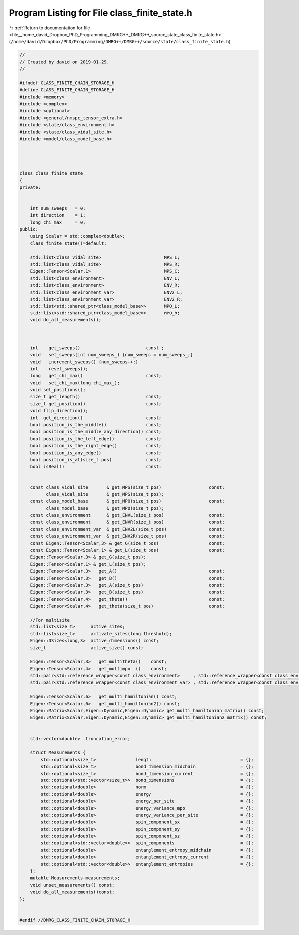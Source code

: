 
.. _program_listing_file__home_david_Dropbox_PhD_Programming_DMRG++_DMRG++_source_state_class_finite_state.h:

Program Listing for File class_finite_state.h
=============================================

|exhale_lsh| :ref:`Return to documentation for file <file__home_david_Dropbox_PhD_Programming_DMRG++_DMRG++_source_state_class_finite_state.h>` (``/home/david/Dropbox/PhD/Programming/DMRG++/DMRG++/source/state/class_finite_state.h``)

.. |exhale_lsh| unicode:: U+021B0 .. UPWARDS ARROW WITH TIP LEFTWARDS

.. code-block:: cpp

   //
   // Created by david on 2019-01-29.
   //
   
   #ifndef CLASS_FINITE_CHAIN_STORAGE_H
   #define CLASS_FINITE_CHAIN_STORAGE_H
   #include <memory>
   #include <complex>
   #include <optional>
   #include <general/nmspc_tensor_extra.h>
   #include <state/class_environment.h>
   #include <state/class_vidal_site.h>
   #include <model/class_model_base.h>
   
   
   
   
   class class_finite_state
   {
   private:
   
   
       int num_sweeps   = 0;
       int direction    = 1;
       long chi_max     = 0;
   public:
       using Scalar = std::complex<double>;
       class_finite_state()=default;
   
       std::list<class_vidal_site>                        MPS_L;   
       std::list<class_vidal_site>                        MPS_R;   
       Eigen::Tensor<Scalar,1>                            MPS_C;   
       std::list<class_environment>                       ENV_L;
       std::list<class_environment>                       ENV_R;
       std::list<class_environment_var>                   ENV2_L;
       std::list<class_environment_var>                   ENV2_R;
       std::list<std::shared_ptr<class_model_base>>       MPO_L;     
       std::list<std::shared_ptr<class_model_base>>       MPO_R;     
       void do_all_measurements();
   
   
   
       int    get_sweeps()                         const ;
       void   set_sweeps(int num_sweeps_) {num_sweeps = num_sweeps_;}
       void   increment_sweeps() {num_sweeps++;}
       int    reset_sweeps();
       long   get_chi_max()                        const;
       void   set_chi_max(long chi_max_);
       void set_positions();
       size_t get_length()                         const;
       size_t get_position()                       const;
       void flip_direction();
       int  get_direction()                        const;
       bool position_is_the_middle()               const;
       bool position_is_the_middle_any_direction() const;
       bool position_is_the_left_edge()            const;
       bool position_is_the_right_edge()           const;
       bool position_is_any_edge()                 const;
       bool position_is_at(size_t pos)             const;
       bool isReal()                               const;
   
   
       const class_vidal_site       & get_MPS(size_t pos)                  const;
             class_vidal_site       & get_MPS(size_t pos);
       const class_model_base       & get_MPO(size_t pos)                  const;
             class_model_base       & get_MPO(size_t pos);
       const class_environment      & get_ENVL(size_t pos)                 const;
       const class_environment      & get_ENVR(size_t pos)                 const;
       const class_environment_var  & get_ENV2L(size_t pos)                const;
       const class_environment_var  & get_ENV2R(size_t pos)                const;
       const Eigen::Tensor<Scalar,3> & get_G(size_t pos)                   const;
       const Eigen::Tensor<Scalar,1> & get_L(size_t pos)                   const;
       Eigen::Tensor<Scalar,3> & get_G(size_t pos);
       Eigen::Tensor<Scalar,1> & get_L(size_t pos);
       Eigen::Tensor<Scalar,3>   get_A()                                   const;
       Eigen::Tensor<Scalar,3>   get_B()                                   const;
       Eigen::Tensor<Scalar,3>   get_A(size_t pos)                         const;
       Eigen::Tensor<Scalar,3>   get_B(size_t pos)                         const;
       Eigen::Tensor<Scalar,4>   get_theta()                               const;
       Eigen::Tensor<Scalar,4>   get_theta(size_t pos)                     const;
   
       //For multisite
       std::list<size_t>      active_sites;
       std::list<size_t>      activate_sites(long threshold);
       Eigen::DSizes<long,3>  active_dimensions() const;
       size_t                 active_size() const;
   
       Eigen::Tensor<Scalar,3>   get_multitheta()    const;
       Eigen::Tensor<Scalar,4>   get_multimpo  ()    const;
       std::pair<std::reference_wrapper<const class_environment>     , std::reference_wrapper<const class_environment>>      get_multienv ()     const;
       std::pair<std::reference_wrapper<const class_environment_var> , std::reference_wrapper<const class_environment_var>>  get_multienv2()     const;
   
       Eigen::Tensor<Scalar,6>   get_multi_hamiltonian() const;
       Eigen::Tensor<Scalar,6>   get_multi_hamiltonian2() const;
       Eigen::Matrix<Scalar,Eigen::Dynamic,Eigen::Dynamic> get_multi_hamiltonian_matrix() const;
       Eigen::Matrix<Scalar,Eigen::Dynamic,Eigen::Dynamic> get_multi_hamiltonian2_matrix() const;
   
   
       std::vector<double>  truncation_error;
   
       struct Measurements {
           std::optional<size_t>               length                                  = {};
           std::optional<size_t>               bond_dimension_midchain                 = {};
           std::optional<size_t>               bond_dimension_current                  = {};
           std::optional<std::vector<size_t>>  bond_dimensions                         = {};
           std::optional<double>               norm                                    = {};
           std::optional<double>               energy                                  = {};
           std::optional<double>               energy_per_site                         = {};
           std::optional<double>               energy_variance_mpo                     = {};
           std::optional<double>               energy_variance_per_site                = {};
           std::optional<double>               spin_component_sx                       = {};
           std::optional<double>               spin_component_sy                       = {};
           std::optional<double>               spin_component_sz                       = {};
           std::optional<std::vector<double>>  spin_components                         = {};
           std::optional<double>               entanglement_entropy_midchain           = {};
           std::optional<double>               entanglement_entropy_current            = {};
           std::optional<std::vector<double>>  entanglement_entropies                  = {};
       };
       mutable Measurements measurements;
       void unset_measurements() const;
       void do_all_measurements()const;
   };
   
   
   #endif //DMRG_CLASS_FINITE_CHAIN_STORAGE_H
